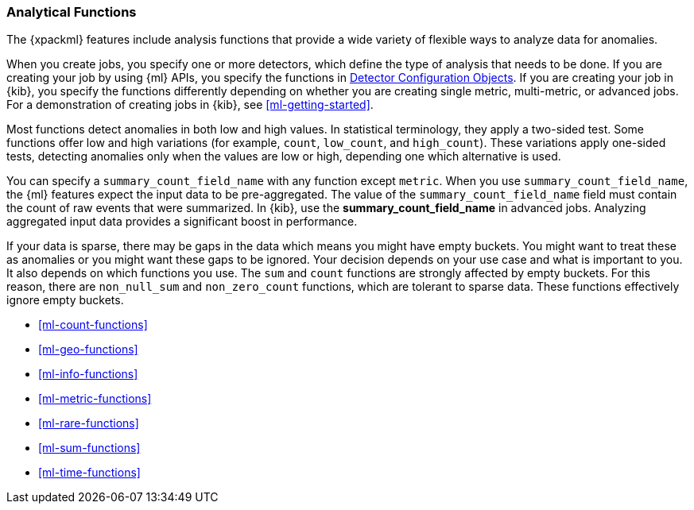 [float]
[[ml-functions]]
=== Analytical Functions

The {xpackml} features include analysis functions that provide a wide variety of
flexible ways to analyze data for anomalies.

When you create jobs, you specify one or more detectors, which define the type of
analysis that needs to be done. If you are creating your job by using {ml} APIs,
you specify the functions in <<ml-detectorconfig,Detector Configuration Objects>>.
If you are creating your job in {kib}, you specify the functions differently
depending on whether you are creating single metric, multi-metric, or advanced
jobs. For a demonstration of creating jobs in {kib}, see <<ml-getting-started>>.

Most functions detect anomalies in both low and high values. In statistical
terminology, they apply a two-sided test. Some functions offer low and high
variations (for example, `count`, `low_count`, and `high_count`). These variations
apply one-sided tests, detecting anomalies only when the values are low or
high, depending one which alternative is used.

//For some functions, you can optionally specify a field name in the
//`by_field_name` property. The analysis then considers whether there is an
//anomaly for one of more specific values of that field. In {kib}, use the
//**Key Fields** field in multi-metric jobs or the **by_field_name** field in
//advanced jobs.
////
TODO: Per Sophie, "This is incorrect... Split Data refers to a partition_field_name. Over fields can only be added in Adv Config...

Can you please remove the explanations for by/over/partition fields from the documentation for analytical functions. It's a complex topic and will be easier to review in a separate exercise."
////

//For some functions, you can also optionally specify a field name in the
//`over_field_name` property. This property shifts the analysis to be population-
//or peer-based and uses the field to split the data.  In {kib}, use the
//**Split Data** field in multi-metric jobs or the **over_field_name** field in
//advanced jobs.

//You can specify a `partition_field_name` with any function. The analysis is then
//segmented with completely independent baselines for each value of that field.
//In {kib}, use the **partition_field_name** field in advanced jobs.

You can specify a `summary_count_field_name` with any function except `metric`.
When you use `summary_count_field_name`, the {ml} features expect the input
data to be pre-aggregated. The value of the `summary_count_field_name` field
must contain the count of raw events that were summarized. In {kib}, use the
**summary_count_field_name** in advanced jobs. Analyzing aggregated input data
provides a significant boost in performance.

////
TODO: Add link to aggregations topic when it is available.
////

If your data is sparse, there may be gaps in the data which means you might have
empty buckets. You might want to treat these as anomalies or you might want these
gaps to be ignored. Your decision depends on your use case and what is important
to you. It also depends on which functions you use. The `sum` and `count`
functions are strongly affected by empty buckets. For this reason, there are
`non_null_sum` and `non_zero_count` functions, which are tolerant to sparse data.
These functions effectively ignore empty buckets.

////
Some functions can benefit from overlapping buckets. This improves the overall
accuracy of the results but at the cost of a 2 bucket delay in seeing the results.

The table below provides a high-level summary of the analytical functions provided by the API. Each of the functions is described in detail over the following pages. Note the examples given in these pages use single Detector Configuration objects.
////

* <<ml-count-functions>>
* <<ml-geo-functions>>
* <<ml-info-functions>>
* <<ml-metric-functions>>
* <<ml-rare-functions>>
* <<ml-sum-functions>>
* <<ml-time-functions>>
